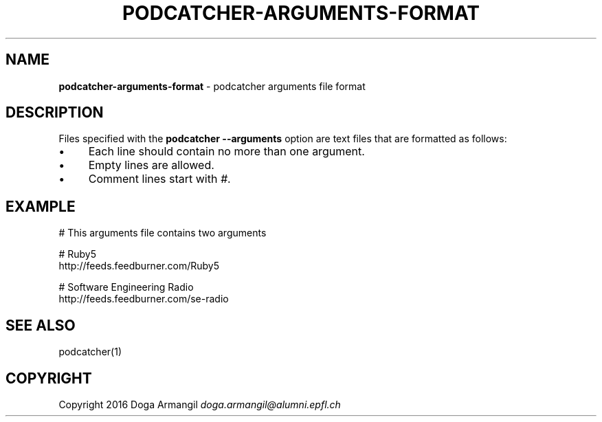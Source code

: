 .\" generated with Ronn/v0.7.3
.\" http://github.com/rtomayko/ronn/tree/0.7.3
.
.TH "PODCATCHER\-ARGUMENTS\-FORMAT" "5" "March 2016" "" "Podcatcher Manual"
.
.SH "NAME"
\fBpodcatcher\-arguments\-format\fR \- podcatcher arguments file format
.
.SH "DESCRIPTION"
Files specified with the \fBpodcatcher \-\-arguments\fR option are text files that are formatted as follows:
.
.IP "\(bu" 4
Each line should contain no more than one argument\.
.
.IP "\(bu" 4
Empty lines are allowed\.
.
.IP "\(bu" 4
Comment lines start with \fI#\fR\.
.
.IP "" 0
.
.SH "EXAMPLE"
# This arguments file contains two arguments
.
.P
# Ruby5
.
.br
http://feeds\.feedburner\.com/Ruby5
.
.P
# Software Engineering Radio
.
.br
http://feeds\.feedburner\.com/se\-radio
.
.SH "SEE ALSO"
podcatcher(1)
.
.SH "COPYRIGHT"
Copyright 2016 Doga Armangil \fIdoga\.armangil@alumni\.epfl\.ch\fR
